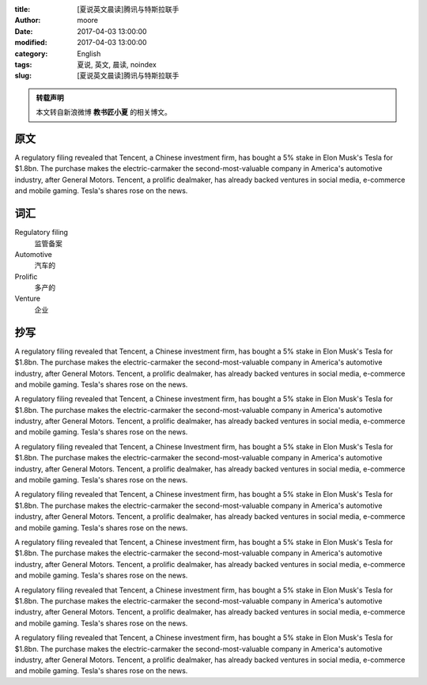 :title: [夏说英文晨读]腾讯与特斯拉联手
:author: moore
:date: 2017-04-03 13:00:00
:modified: 2017-04-03 13:00:00
:category: English
:tags: 夏说, 英文, 晨读, noindex
:slug: [夏说英文晨读]腾讯与特斯拉联手


.. admonition:: 转载声明
    :class: note

    本文转自新浪微博 **教书匠小夏** 的相关博文。


原文
====

A regulatory filing revealed that Tencent, a Chinese investment firm, has
bought a 5% stake in Elon Musk's Tesla for $1.8bn. The purchase makes the
electric-carmaker the second-most-valuable company in America's automotive
industry, after General Motors. Tencent, a prolific dealmaker, has already
backed ventures in social media, e-commerce and mobile gaming. Tesla's shares
rose on the news.


词汇
====

Regulatory filing
    监管备案

Automotive
    汽车的

Prolific
    多产的

Venture
    企业


抄写
====

A regulatory filing revealed that Tencent, a Chinese investment firm, has
bought a 5% stake in Elon Musk's Tesla for $1.8bn. The purchase makes the
electric-carmaker the second-most-valuable company in America's automotive
industry, after General Motors. Tencent, a prolific dealmaker, has already
backed ventures in social media, e-commerce and mobile gaming. Tesla's shares
rose on the news.

A regulatory filing revealed that Tencent, a Chinese investment firm, has
bought a 5% stake in Elon Musk's Tesla for $1.8bn. The purchase makes the
electric-carmaker the second-most-valuable company in America's automotive
industry, after General Motors. Tencent, a prolific dealmaker, has already
backed ventures in social media, e-commerce and mobile gaming. Tesla's shares
rose on the news.

A regulatory filing revealed that Tencent, a Chinese Investment firm, has
bought a 5% stake in Elon Musk's Tesla for $1.8bn. The purchase makes the
electric-carmaker the second-most-valuable company in America's automotive
industry, after General Motors. Tencent, a prolific dealmaker, has already
backed ventures in social media, e-commerce and mobile gaming. Tesla's shares
rose on the news.

A regulatory filing revealed that Tencent, a Chinese investment firm, has
bought a 5% stake in Elon Musk's Tesla for $1.8bn. The purchase makes the
electric-carmaker the second-most-valuable company in America's automotive
industry, after General Motors. Tencent, a prolific dealmaker, has already
backed ventures in social media, e-commerce and mobile gaming. Tesla's shares
rose on the news.

A regulatory filing revealed that Tencent, a Chinese investment firm, has
bought a 5% stake in Elon Musk's Tesla for $1.8bn. The purchase makes the
electric-carmaker the second-most-valuable company in America's automotive
industry, after General Motors. Tencent, a prolific dealmaker, has already
backed ventures in social media, e-commerce and mobile gaming. Tesla's shares
rose on the news.

A regulatory filing revealed that Tencent, a Chinese investment firm, has
bought a 5% stake in Elon Musk's Tesla for $1.8bn. The purchase makes the
electric-carmaker the second-most-valuable company in America's automotive
industry, after General Motors. Tencent, a prolific dealmaker, has already
backed ventures in social media, e-commerce and mobile gaming. Tesla's shares
rose on the news.

A regulatory filing revealed that Tencent, a Chinese investment firm, has
bought a 5% stake in Elon Musk's Tesla for $1.8bn. The purchase makes the
electric-carmaker the second-most-valuable company in America's automotive
industry, after General Motors. Tencent, a prolific dealmaker, has already
backed ventures in social media, e-commerce and mobile gaming. Tesla's shares
rose on the news.
